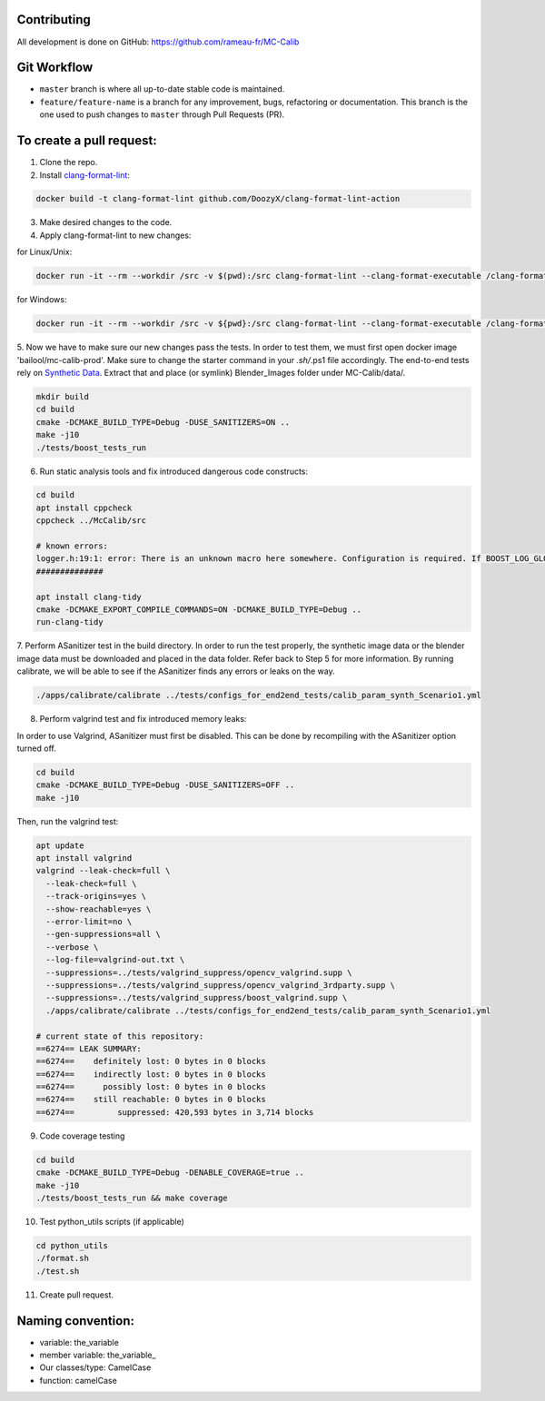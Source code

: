 Contributing
============
All development is done on GitHub: https://github.com/rameau-fr/MC-Calib


Git Workflow
============
- ``master`` branch is where all up-to-date stable code is maintained.
- ``feature/feature-name`` is a branch for any improvement, bugs, refactoring or documentation. This branch is the one used to push changes to ``master`` through Pull Requests (PR).

To create a pull request:
=========================

1. Clone the repo.

2. Install `clang-format-lint <https://github.com/DoozyX/clang-format-lint-action>`_:

.. code-block:: bash

    docker build -t clang-format-lint github.com/DoozyX/clang-format-lint-action

3. Make desired changes to the code.

4. Apply clang-format-lint to new changes:

for Linux/Unix:

.. code-block:: bash

    docker run -it --rm --workdir /src -v $(pwd):/src clang-format-lint --clang-format-executable /clang-format/clang-format11 -r --inplace True --exclude '.git ./libs' .

for Windows:

.. code-block:: bash

    docker run -it --rm --workdir /src -v ${pwd}:/src clang-format-lint --clang-format-executable /clang-format/clang-format11 -r --inplace True --exclude '.git ./libs' .


5. Now we have to make sure our new changes pass the tests. In order to test them, we must first open docker image 'bailool/mc-calib-prod'. Make sure to change the starter command in your *.sh/*.ps1 file accordingly. The end-to-end tests rely on `Synthetic Data <https://drive.google.com/file/d/1CxaXUbO4E9WmaVrYy5aMeRLKmrFB_ARl/view?usp=sharing>`_. 
Extract that and place (or symlink) Blender_Images folder under MC-Calib/data/.

.. code-block:: bash
                                         
    mkdir build
    cd build
    cmake -DCMAKE_BUILD_TYPE=Debug -DUSE_SANITIZERS=ON ..
    make -j10
    ./tests/boost_tests_run

6. Run static analysis tools and fix introduced dangerous code constructs:

.. code-block:: bash

    cd build
    apt install cppcheck
    cppcheck ../McCalib/src

    # known errors:
    logger.h:19:1: error: There is an unknown macro here somewhere. Configuration is required. If BOOST_LOG_GLOBAL_LOGGER is a macro then please configure it. [unknownMacro] BOOST_LOG_GLOBAL_LOGGER(logger, boost::log::sources::severity_logger_mt<boost::log::trivial::severity_level>)
    ##############

    apt install clang-tidy
    cmake -DCMAKE_EXPORT_COMPILE_COMMANDS=ON -DCMAKE_BUILD_TYPE=Debug ..
    run-clang-tidy

7. Perform ASanitizer test in the build directory. In order to run the test properly, the synthetic image data or the blender image data must be downloaded and placed in the data folder. 
Refer back to Step 5 for more information. By running calibrate, we will be able to see if the ASanitizer finds any errors or leaks on the way. 

.. code-block:: bash

    ./apps/calibrate/calibrate ../tests/configs_for_end2end_tests/calib_param_synth_Scenario1.yml

8. Perform valgrind test and fix introduced memory leaks:

In order to use Valgrind, ASanitizer must first be disabled. This can be done by recompiling with the ASanitizer option turned off.

.. code-block:: bash

    cd build
    cmake -DCMAKE_BUILD_TYPE=Debug -DUSE_SANITIZERS=OFF ..
    make -j10

Then, run the valgrind test:

.. code-block:: bash

    apt update
    apt install valgrind
    valgrind --leak-check=full \
      --leak-check=full \
      --track-origins=yes \
      --show-reachable=yes \
      --error-limit=no \
      --gen-suppressions=all \
      --verbose \
      --log-file=valgrind-out.txt \
      --suppressions=../tests/valgrind_suppress/opencv_valgrind.supp \
      --suppressions=../tests/valgrind_suppress/opencv_valgrind_3rdparty.supp \
      --suppressions=../tests/valgrind_suppress/boost_valgrind.supp \
      ./apps/calibrate/calibrate ../tests/configs_for_end2end_tests/calib_param_synth_Scenario1.yml

    # current state of this repository:
    ==6274== LEAK SUMMARY:
    ==6274==    definitely lost: 0 bytes in 0 blocks
    ==6274==    indirectly lost: 0 bytes in 0 blocks
    ==6274==      possibly lost: 0 bytes in 0 blocks
    ==6274==    still reachable: 0 bytes in 0 blocks
    ==6274==         suppressed: 420,593 bytes in 3,714 blocks

9. Code coverage testing

.. code-block:: bash

    cd build
    cmake -DCMAKE_BUILD_TYPE=Debug -DENABLE_COVERAGE=true ..
    make -j10
    ./tests/boost_tests_run && make coverage


10. Test python_utils scripts (if applicable)

.. code-block:: bash

    cd python_utils
    ./format.sh
    ./test.sh


11. Create pull request.


Naming convention:
=======================

- variable: the_variable
- member variable: the_variable\_
- Our classes/type: CamelCase
- function: camelCase
